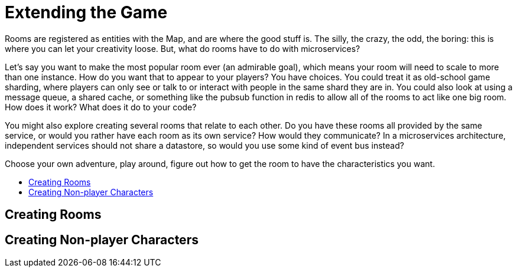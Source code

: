 = Extending the Game
:icons: font
:toc: preamble
:toc-title: 
:toclevels: 2
:imagesdir: /images
Rooms are registered as entities with the Map, and are where the good stuff is. The silly, the crazy, the odd, the boring: this is where you can let your creativity loose. But, what do rooms have to do with microservices? 

Let's say you want to make the most popular room ever (an admirable goal), which means your room will need to scale to more than one instance. How do you want that to appear to your players? You have choices. You could treat it as old-school game sharding, where players can only see or talk to or interact with people in the same shard they are in. You could also look at using a message queue, a shared cache, or something like the pubsub function in redis to allow all of the rooms to act like one big room. How does it work? What does it do to your code?

You might also explore creating several rooms that relate to each other. Do you have these rooms all provided by the same service, or would you rather have each room as its own service? How would they communicate? In a microservices architecture, independent services should not share a datastore, so would you use some kind of event bus instead?

Choose your own adventure, play around, figure out how to get the room to have the characteristics you want.

== Creating Rooms


== Creating Non-player Characters
